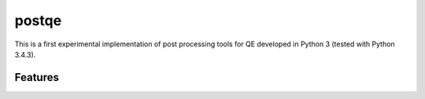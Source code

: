 =========
postqe
=========

This is a first experimental implementation of post processing tools for QE
developed in Python 3 (tested with Python 3.4.3).

Features
--------



